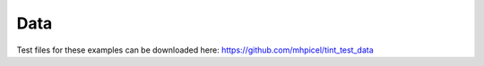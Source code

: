 Data
====
Test files for these examples can be downloaded here:
https://github.com/mhpicel/tint_test_data
